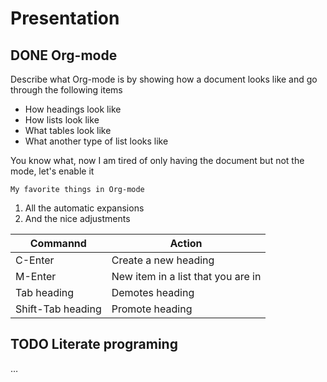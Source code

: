 * Presentation
** DONE Org-mode
CLOSED: [2018-11-19 Mon 14:18]

Describe what Org-mode is by showing how a document looks like and go through the following items
- How headings look like
- How lists look like
- What tables look like
- What another type of list looks like

You know what, now I am tired of only having the document but not the mode, let's enable it

~My favorite things in Org-mode~
1) All the automatic expansions
2) And the nice adjustments

| Commannd          | Action                             |
|-------------------+------------------------------------|
| C-Enter           | Create a new heading               |
| M-Enter           | New item in a list that you are in |
| Tab heading       | Demotes heading                    |
| Shift-Tab heading | Promote heading                    |

** TODO Literate programing

...
